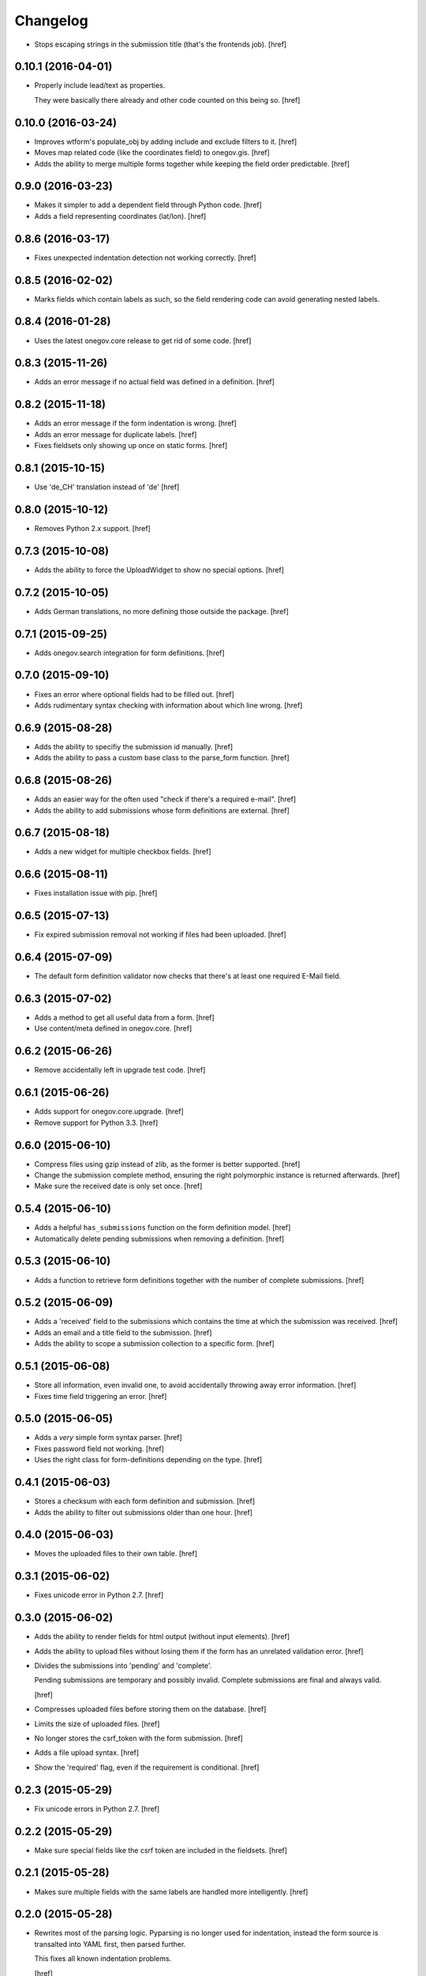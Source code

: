 Changelog
---------

- Stops escaping strings in the submission title (that's the frontends job).
  [href]

0.10.1 (2016-04-01)
~~~~~~~~~~~~~~~~~~~

- Properly include lead/text as properties.

  They were basically there already and other code counted on this being so.
  [href]

0.10.0 (2016-03-24)
~~~~~~~~~~~~~~~~~~~

- Improves wtform's populate_obj by adding include and exclude filters to it.
  [href]

- Moves map related code (like the coordinates field) to onegov.gis.
  [href]

- Adds the ability to merge multiple forms together while keeping the field
  order predictable.
  [href]

0.9.0 (2016-03-23)
~~~~~~~~~~~~~~~~~~~

- Makes it simpler to add a dependent field through Python code.
  [href]

- Adds a field representing coordinates (lat/lon).
  [href]

0.8.6 (2016-03-17)
~~~~~~~~~~~~~~~~~~~

- Fixes unexpected indentation detection not working correctly.
  [href]

0.8.5 (2016-02-02)
~~~~~~~~~~~~~~~~~~~

- Marks fields which contain labels as such, so the field rendering code can
  avoid generating nested labels.

0.8.4 (2016-01-28)
~~~~~~~~~~~~~~~~~~~

- Uses the latest onegov.core release to get rid of some code.
  [href]

0.8.3 (2015-11-26)
~~~~~~~~~~~~~~~~~~~

- Adds an error message if no actual field was defined in a definition.
  [href]

0.8.2 (2015-11-18)
~~~~~~~~~~~~~~~~~~~

- Adds an error message if the form indentation is wrong.
  [href]

- Adds an error message for duplicate labels.
  [href]

- Fixes fieldsets only showing up once on static forms.
  [href]

0.8.1 (2015-10-15)
~~~~~~~~~~~~~~~~~~~

- Use 'de_CH' translation instead of 'de'
  [href]

0.8.0 (2015-10-12)
~~~~~~~~~~~~~~~~~~~

- Removes Python 2.x support.
  [href]

0.7.3 (2015-10-08)
~~~~~~~~~~~~~~~~~~~

- Adds the ability to force the UploadWidget to show no special options.
  [href]


0.7.2 (2015-10-05)
~~~~~~~~~~~~~~~~~~~

- Adds German translations, no more defining those outside the package.
  [href]

0.7.1 (2015-09-25)
~~~~~~~~~~~~~~~~~~~

- Adds onegov.search integration for form definitions.
  [href]

0.7.0 (2015-09-10)
~~~~~~~~~~~~~~~~~~~

- Fixes an error where optional fields had to be filled out.
  [href]

- Adds rudimentary syntax checking with information about which line wrong.
  [href]

0.6.9 (2015-08-28)
~~~~~~~~~~~~~~~~~~~

- Adds the ability to specifiy the submission id manually.
  [href]

- Adds the ability to pass a custom base class to the parse_form function.
  [href]

0.6.8 (2015-08-26)
~~~~~~~~~~~~~~~~~~~

- Adds an easier way for the often used "check if there's a required e-mail".
  [href]

- Adds the ability to add submissions whose form definitions are external.
  [href]

0.6.7 (2015-08-18)
~~~~~~~~~~~~~~~~~~~

- Adds a new widget for multiple checkbox fields.
  [href]

0.6.6 (2015-08-11)
~~~~~~~~~~~~~~~~~~~

- Fixes installation issue with pip.
  [href]

0.6.5 (2015-07-13)
~~~~~~~~~~~~~~~~~~~

- Fix expired submission removal not working if files had been uploaded.
  [href]

0.6.4 (2015-07-09)
~~~~~~~~~~~~~~~~~~~

- The default form definition validator now checks that there's at least one
  required E-Mail field.

0.6.3 (2015-07-02)
~~~~~~~~~~~~~~~~~~~

- Adds a method to get all useful data from a form.
  [href]

- Use content/meta defined in onegov.core.
  [href]

0.6.2 (2015-06-26)
~~~~~~~~~~~~~~~~~~~

- Remove accidentally left in upgrade test code.
  [href]

0.6.1 (2015-06-26)
~~~~~~~~~~~~~~~~~~~

- Adds support for onegov.core.upgrade.
  [href]

- Remove support for Python 3.3.
  [href]

0.6.0 (2015-06-10)
~~~~~~~~~~~~~~~~~~~

- Compress files using gzip instead of zlib, as the former is better supported.
  [href]

- Change the submission complete method, ensuring the right polymorphic
  instance is returned afterwards.
  [href]

- Make sure the received date is only set once.
  [href]

0.5.4 (2015-06-10)
~~~~~~~~~~~~~~~~~~~

- Adds a helpful ``has_submissions`` function on the form definition model.
  [href]

- Automatically delete pending submissions when removing a definition.
  [href]

0.5.3 (2015-06-10)
~~~~~~~~~~~~~~~~~~~

- Adds a function to retrieve form definitions together with the number of
  complete submissions.
  [href]

0.5.2 (2015-06-09)
~~~~~~~~~~~~~~~~~~~

- Adds a 'received' field to the submissions which contains the time at which
  the submission was received.
  [href]

- Adds an email and a title field to the submission.
  [href]

- Adds the ability to scope a submission collection to a specific form.
  [href]

0.5.1 (2015-06-08)
~~~~~~~~~~~~~~~~~~~

- Store all information, even invalid one, to avoid accidentally throwing
  away error information.
  [href]

- Fixes time field triggering an error.
  [href]

0.5.0 (2015-06-05)
~~~~~~~~~~~~~~~~~~~

- Adds a *very* simple form syntax parser.
  [href]

- Fixes password field not working.
  [href]

- Uses the right class for form-definitions depending on the type.
  [href]

0.4.1 (2015-06-03)
~~~~~~~~~~~~~~~~~~~

- Stores a checksum with each form definition and submission.
  [href]

- Adds the ability to filter out submissions older than one hour.
  [href]

0.4.0 (2015-06-03)
~~~~~~~~~~~~~~~~~~~

- Moves the uploaded files to their own table.
  [href]

0.3.1 (2015-06-02)
~~~~~~~~~~~~~~~~~~~

- Fixes unicode error in Python 2.7.
  [href]

0.3.0 (2015-06-02)
~~~~~~~~~~~~~~~~~~~

- Adds the ability to render fields for html output (without input elements).
  [href]

- Adds the ability to upload files without losing them if the form has an
  unrelated validation error.
  [href]

- Divides the submissions into 'pending' and 'complete'.

  Pending submissions are temporary and possibly invalid. Complete submissions
  are final and always valid.

  [href]

- Compresses uploaded files before storing them on the database.
  [href]

- Limits the size of uploaded files.
  [href]

- No longer stores the csrf_token with the form submission.
  [href]

- Adds a file upload syntax.
  [href]

- Show the 'required' flag, even if the requirement is conditional.
  [href]

0.2.3 (2015-05-29)
~~~~~~~~~~~~~~~~~~~

- Fix unicode errors in Python 2.7.
  [href]

0.2.2 (2015-05-29)
~~~~~~~~~~~~~~~~~~~

- Make sure special fields like the csrf token are included in the fieldsets.
  [href]

0.2.1 (2015-05-28)
~~~~~~~~~~~~~~~~~~~

- Makes sure multiple fields with the same labels are handled more
  intelligently.
  [href]

0.2.0 (2015-05-28)
~~~~~~~~~~~~~~~~~~~

- Rewrites most of the parsing logic. Pyparsing is no longer used for
  indentation, instead the form source is transalted into YAML first, then
  parsed further.

  This fixes all known indentation problems.

  [href]

0.1.0 (2015-05-22)
~~~~~~~~~~~~~~~~~~~

- Adds the ability to store forms and related submissions in the database.
  [href]

- Adds a custom markdownish form syntax.

  See http://onegov.readthedocs.org/en/latest/onegov_form.html#module-onegov.form.parser.grammar
  [href]

0.0.1 (2015-04-29)
~~~~~~~~~~~~~~~~~~~

- Initial Release [href]
